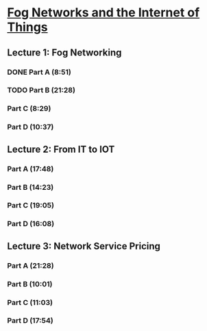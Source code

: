 * [[https://class.coursera.org/fog-001/lecture][Fog Networks and the Internet of Things]]

**  Lecture 1: Fog Networking
*** DONE Part A (8:51)
    CLOSED: [2015-04-03 Fri 07:47]
*** TODO Part B (21:28)
    SCHEDULED: <2015-04-04 Sat>
*** Part C (8:29)
*** Part D (10:37)
** Lecture 2: From IT to IOT
*** Part A (17:48) 
*** Part B (14:23)
*** Part C (19:05)
*** Part D (16:08)
** Lecture 3: Network Service Pricing
*** Part A (21:28)
*** Part B (10:01)
*** Part C (11:03)
*** Part D (17:54)
